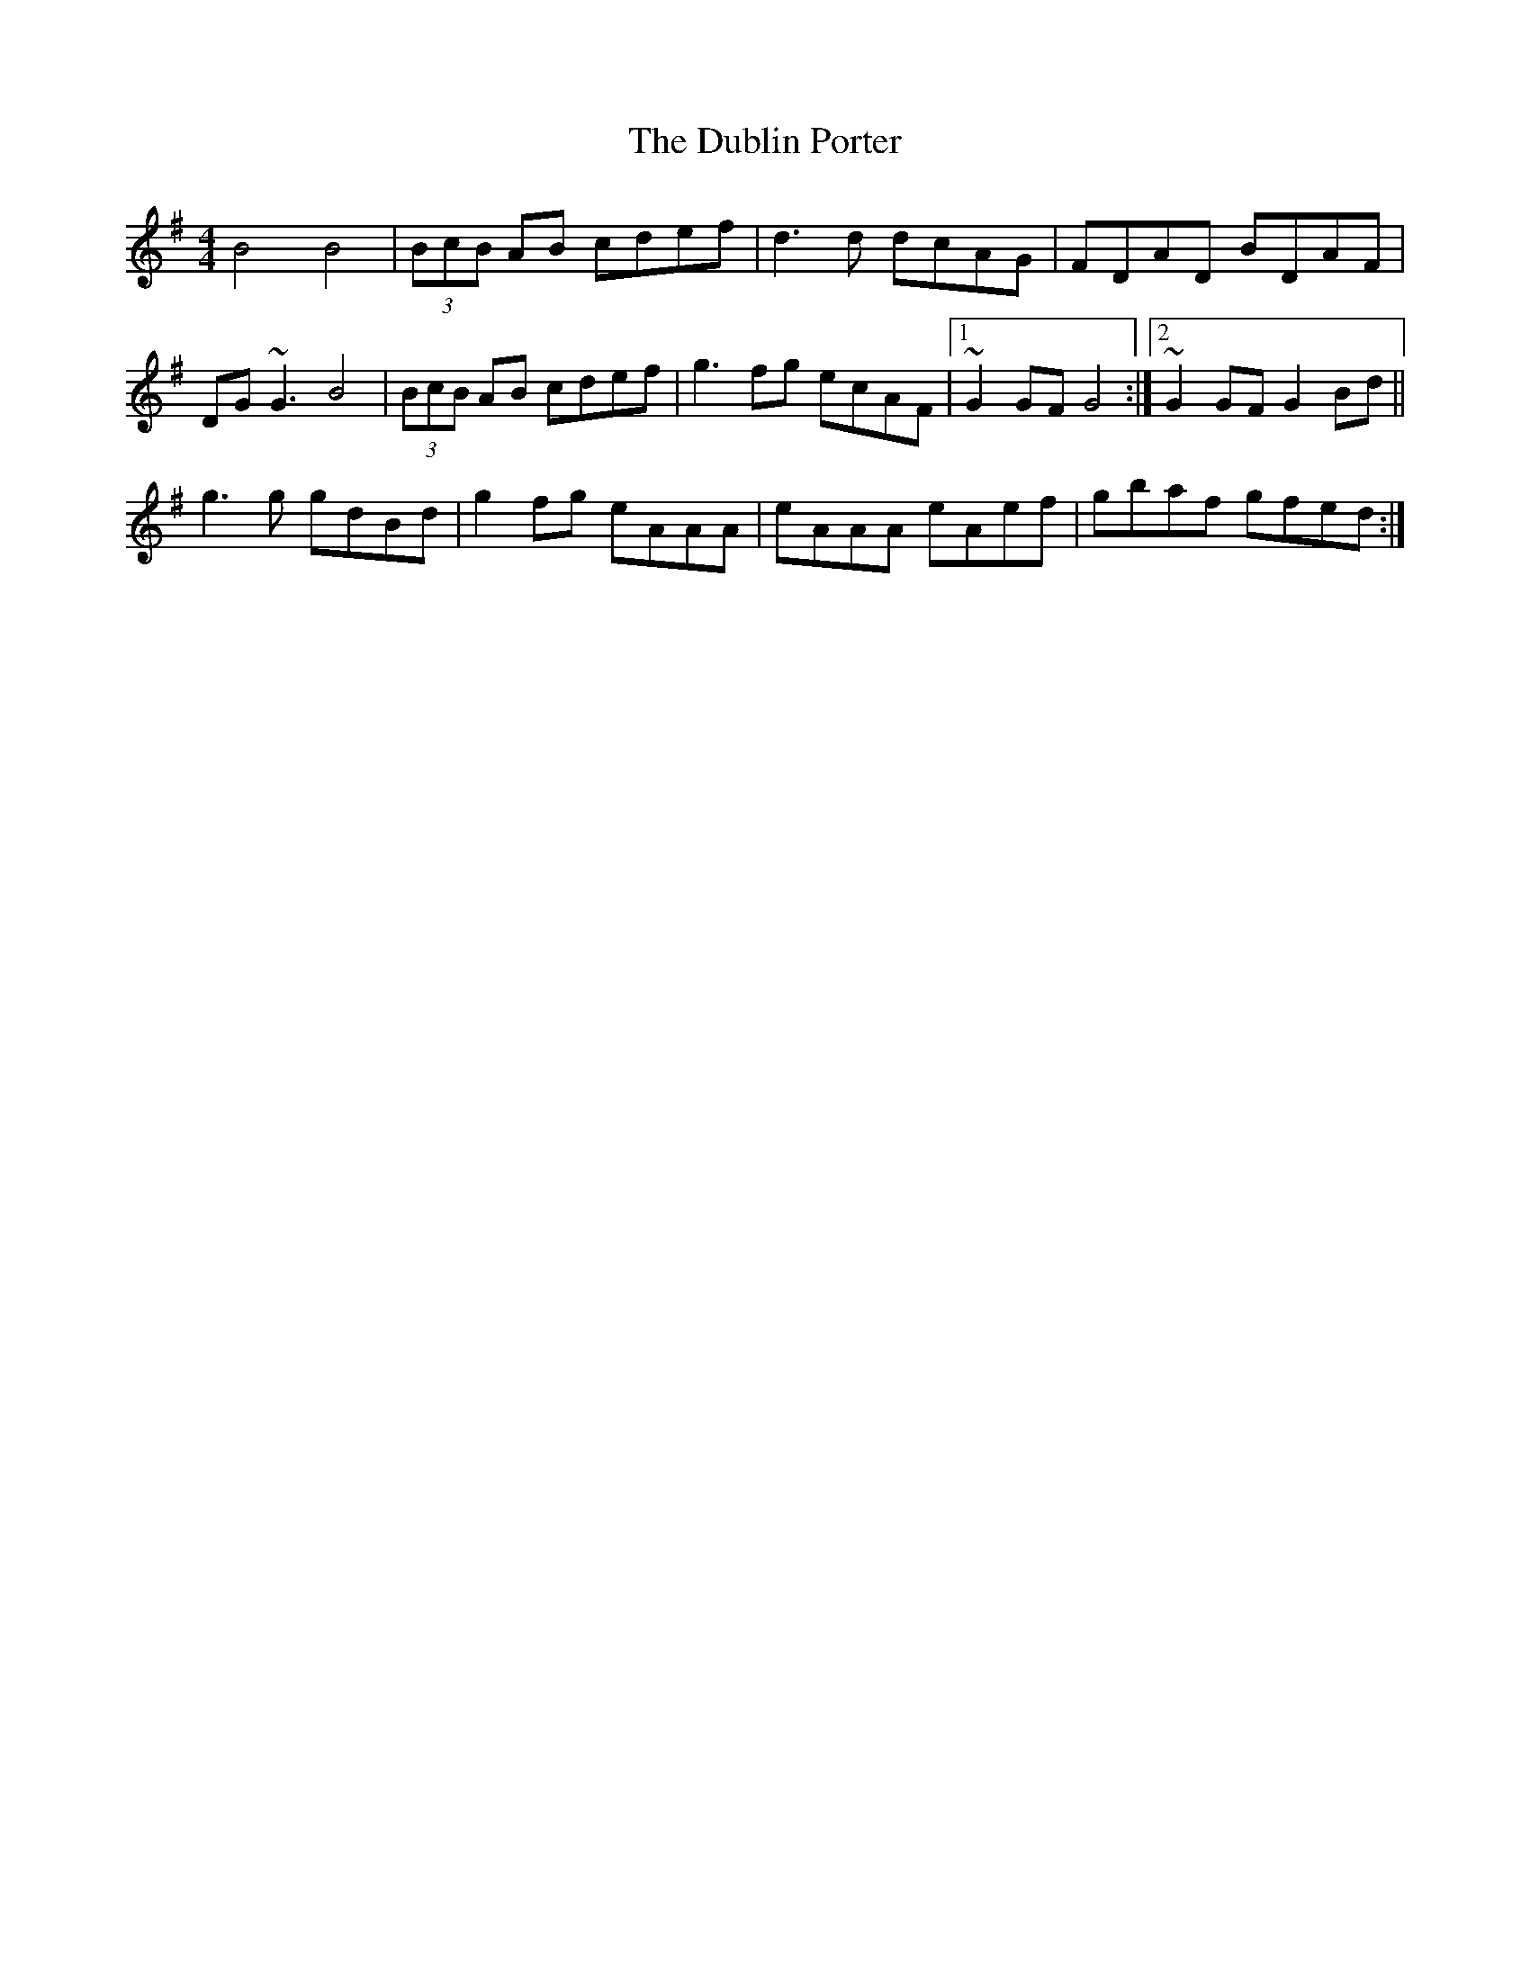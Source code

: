 X: 11046
T: Dublin Porter, The
R: reel
M: 4/4
K: Gmajor
B4 B4|(3BcB AB cdef|d3d dcAG|FDAD BDAF|
DG~G3 B4|(3BcB AB cdef|g3fg ecAF|1 ~G2GF G4:|2 ~G2GF G2Bd||
g3g gdBd|g2fg eAAA|eAAA eAef|gbaf gfed:|

